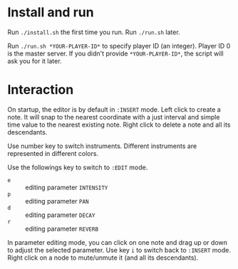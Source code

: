 * Install and run
Run ~./install.sh~ the first time you run.
Run ~./run.sh~ later.

Run ~./run.sh *YOUR-PLAYER-ID*~ to specify player ID (an integer). Player ID 0 is the master server.
If you didn't provide ~*YOUR-PLAYER-ID*~, the script will ask you for it later.

* Interaction
On startup, the editor is by default in ~:INSERT~ mode. Left click to create a note. It will snap to
the nearest coordinate with a just interval and simple time value to the nearest existing note.
Right click to delete a note and all its descendants.

Use number key to switch instruments. Different instruments are represented in different colors.

Use the followings key to switch to ~:EDIT~ mode.
- ~e~ :: editing parameter ~INTENSITY~
- ~p~ :: editing parameter ~PAN~
- ~d~ :: editing parameter ~DECAY~
- ~r~ :: editing parameter ~REVERB~
In parameter editing mode, you can click on one note and drag up or down to adjust the selected parameter.
Use key ~i~ to switch back to ~:INSERT~ mode. Right click on a node to mute/unmute it (and all its descendants).
